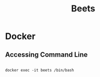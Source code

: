 #+title: Beets

* Docker

** Accessing Command Line

#+begin_src shell

  docker exec -it beets /bin/bash

#+end_src
